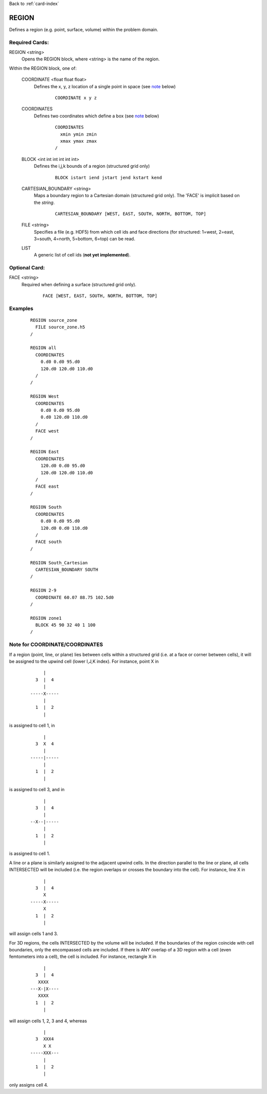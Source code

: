 Back to :ref:`card-index`

.. _region-card:

REGION
======

Defines a region (e.g. point, surface, volume) within the problem domain.

Required Cards:
---------------

REGION <string>
 Opens the REGION block, where <string> is the name of the region.

Within the REGION block, one of:

 COORDINATE <float float float>
  Defines the x, y, z location of a single point in space  (see note_ below)
   
   ::

    COORDINATE x y z

 COORDINATES
  Defines two coordinates which define a box (see note_ below)
  
   ::

    COORDINATES
      xmin ymin zmin
      xmax ymax zmax
    /

 BLOCK <int int int int int int> 
  Defines the i,j,k bounds of a region (structured grid only)

   ::

    BLOCK istart iend jstart jend kstart kend

 CARTESIAN_BOUNDARY <string>
  Maps a boundary region to a Cartesian domain (structured grid only).  
  The 'FACE' is implicit based on the *string*.

   ::

    CARTESIAN_BOUNDARY [WEST, EAST, SOUTH, NORTH, BOTTOM, TOP]

 FILE <string>
  Specifies a file (e.g. HDF5) from which cell ids and face directions (for 
  structured: 1=west, 2=east, 3=south, 4=north, 5=bottom, 6=top) can be read.

 LIST
  A generic list of cell ids (**not yet implemented**).  

Optional Card:
--------------

FACE <string>
 Required when defining a surface (structured grid only).

   ::

    FACE [WEST, EAST, SOUTH, NORTH, BOTTOM, TOP]


Examples
--------
 ::

  REGION source_zone
    FILE source_zone.h5
  /

  REGION all
    COORDINATES
      0.d0 0.d0 95.d0 
      120.d0 120.d0 110.d0
    /
  /

  REGION West
    COORDINATES
      0.d0 0.d0 95.d0 
      0.d0 120.d0 110.d0
    /
    FACE west
  /

  REGION East
    COORDINATES
      120.d0 0.d0 95.d0 
      120.d0 120.d0 110.d0
    /
    FACE east
  /

  REGION South
    COORDINATES
      0.d0 0.d0 95.d0 
      120.d0 0.d0 110.d0
    /
    FACE south
  /

  REGION South_Cartesian
    CARTESIAN_BOUNDARY SOUTH
  /

  REGION 2-9
    COORDINATE 60.07 88.75 102.5d0
  /

  REGION zone1
    BLOCK 45 90 32 40 1 100
  /

.. _note:

Note for COORDINATE/COORDINATES
-------------------------------
If a region (point, line, or plane) lies between cells within a structured grid (i.e. at a face or corner between cells), it will be assigned to the upwind cell (lower I,J,K index).  For instance, point X in

 ::

       |
    3  |  4
       |
  -----X-----
       |
    1  |  2
       |

is assigned to cell 1, in

 ::

       |
    3  X  4
       |
  -----|-----
       |
    1  |  2
       |

is assigned to cell 3, and in

 ::

       |
    3  |  4
       |
  --X--|-----
       |
    1  |  2
       |

is assigned to cell 1.

A line or a plane is similarly assigned to the adjacent upwind cells.  In the direction parallel to the line or plane, all cells INTERSECTED will be included (i.e. the region overlaps or crosses the boundary into the cell).  For instance, line X in

 ::

       |
    3  |  4
       X
  -----X-----
       X
    1  |  2
       |

will assign cells 1 and 3.

For 3D regions, the cells INTERSECTED by the volume will be included.  If the boundaries of the region coincide with cell boundaries, only the encompassed cells are included.  If there is ANY overlap of a 3D region with a cell (even femtometers into a cell), the cell is included. For instance, rectangle X in

 ::

       |
    3  |  4
     XXXX
  ---X-|X----
     XXXX
    1  |  2
       |

will assign cells 1, 2, 3 and 4, whereas

 ::

       |
    3  XXX4
       X X
  -----XXX---
       |
    1  |  2
       |

only assigns cell 4.

